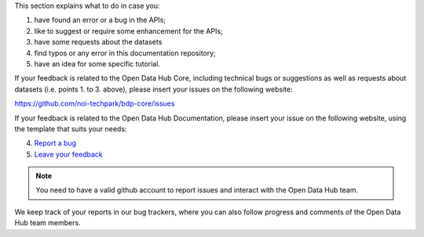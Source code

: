 
This section explains what to do in case you:

1. have found an error or a bug in the APIs;
2. like to suggest or require some enhancement for the APIs;
3. have some requests about the datasets
4. find typos or any error in this documentation repository;
5. have an idea for some specific tutorial.


If your feedback is related to the Open Data Hub Core, including
technical bugs or suggestions as well as requests about datasets
(i.e. points 1. to 3. above), please insert your issues on the
following website:

https://github.com/noi-techpark/bdp-core/issues

If your feedback is related to the Open Data Hub Documentation, please
insert your issue on the following website, using the template that
suits your needs:

4. `Report a bug <https://github.com/login?return_to=https%3A%2F%2Fgithub.com%2Fnoi-techpark%2Fodh-docs%2Fissues%2Fnew%3Ftemplate%3Dbug_report.md>`_
5. `Leave your feedback <https://github.com/login?return_to=https%3A%2F%2Fgithub.com%2Fnoi-techpark%2Fodh-docs%2Fissues%2Fnew%3Ftemplate%3Dfeedback.md>`_

.. note:: You need to have a valid github account to report issues and
   interact with the Open Data Hub team.
   
We keep track of your reports in our bug trackers, where you can also
follow progress and comments of the Open Data Hub team members.
